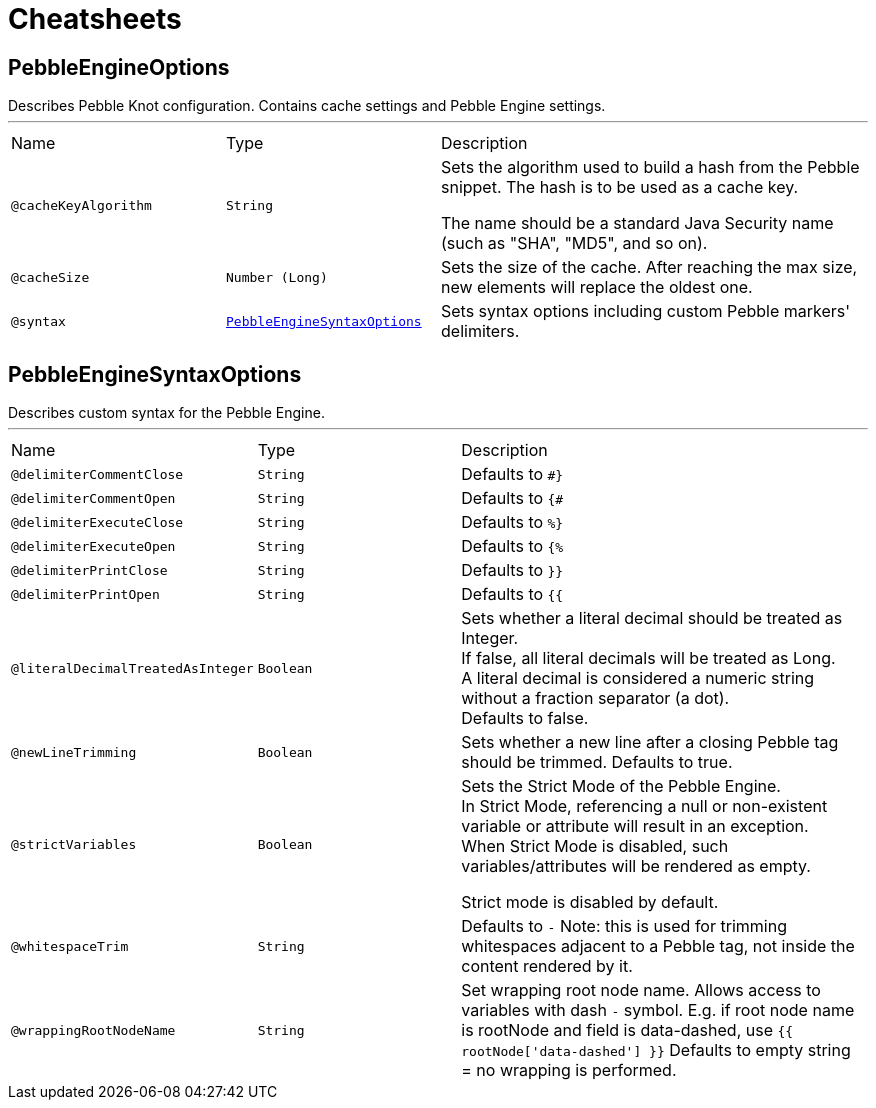 = Cheatsheets

[[PebbleEngineOptions]]
== PebbleEngineOptions

++++
 Describes Pebble Knot configuration. Contains cache settings and Pebble Engine settings.
++++
'''

[cols=">25%,25%,50%"]
[frame="topbot"]
|===
^|Name | Type ^| Description
|[[cacheKeyAlgorithm]]`@cacheKeyAlgorithm`|`String`|+++
Sets the algorithm used to build a hash from the Pebble snippet. The hash is to be used as a
 cache key.

 The name should be a standard Java Security name (such as "SHA", "MD5", and so on).
+++
|[[cacheSize]]`@cacheSize`|`Number (Long)`|+++
Sets the size of the cache. After reaching the max size, new elements will replace the oldest
 one.
+++
|[[syntax]]`@syntax`|`link:dataobjects.html#PebbleEngineSyntaxOptions[PebbleEngineSyntaxOptions]`|+++
Sets syntax options including custom Pebble markers' delimiters.
+++
|===

[[PebbleEngineSyntaxOptions]]
== PebbleEngineSyntaxOptions

++++
 Describes custom syntax for the Pebble Engine.
++++
'''

[cols=">25%,25%,50%"]
[frame="topbot"]
|===
^|Name | Type ^| Description
|[[delimiterCommentClose]]`@delimiterCommentClose`|`String`|+++
Defaults to <code>#}</code>
+++
|[[delimiterCommentOpen]]`@delimiterCommentOpen`|`String`|+++
Defaults to <code>{#</code>
+++
|[[delimiterExecuteClose]]`@delimiterExecuteClose`|`String`|+++
Defaults to <code>%}</code>
+++
|[[delimiterExecuteOpen]]`@delimiterExecuteOpen`|`String`|+++
Defaults to <code>{%</code>
+++
|[[delimiterPrintClose]]`@delimiterPrintClose`|`String`|+++
Defaults to <code>}}</code>
+++
|[[delimiterPrintOpen]]`@delimiterPrintOpen`|`String`|+++
Defaults to <code>{{</code>
+++
|[[literalDecimalTreatedAsInteger]]`@literalDecimalTreatedAsInteger`|`Boolean`|+++
Sets whether a literal decimal should be treated as Integer. <br> If false, all literal
 decimals will be treated as Long. <br> A literal decimal is considered a numeric string without
 a fraction separator (a dot).<br> Defaults to false.
+++
|[[newLineTrimming]]`@newLineTrimming`|`Boolean`|+++
Sets whether a new line after a closing Pebble tag should be trimmed. Defaults to true.
+++
|[[strictVariables]]`@strictVariables`|`Boolean`|+++
Sets the Strict Mode of the Pebble Engine.<br> In Strict Mode, referencing a null or
 non-existent variable or attribute will result in an exception. <br> When Strict Mode is
 disabled, such variables/attributes will be rendered as empty.

 Strict mode is disabled by default.
+++
|[[whitespaceTrim]]`@whitespaceTrim`|`String`|+++
Defaults to <code>-</code> Note: this is used for trimming whitespaces adjacent to a Pebble
 tag, not inside the content rendered by it.
+++
|[[wrappingRootNodeName]]`@wrappingRootNodeName`|`String`|+++
Set wrapping root node name. Allows access to variables with dash <code>-</code> symbol. E.g.
 if root node name is rootNode and field is data-dashed, use <code>{{ rootNode['data-dashed']
 }}</code> Defaults to empty string = no wrapping is performed.
+++
|===

